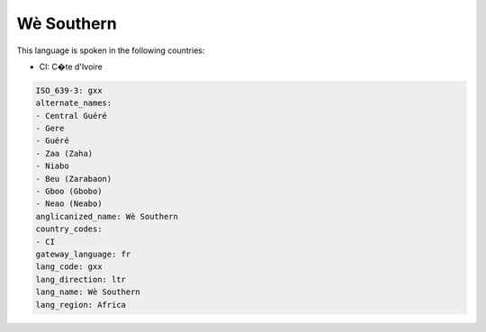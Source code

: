 .. _gxx:

Wè Southern
============

This language is spoken in the following countries:

* CI: C�te d'Ivoire

.. code-block:: yaml

    ISO_639-3: gxx
    alternate_names:
    - Central Guéré
    - Gere
    - Guéré
    - Zaa (Zaha)
    - Niabo
    - Beu (Zarabaon)
    - Gboo (Gbobo)
    - Neao (Neabo)
    anglicanized_name: Wè Southern
    country_codes:
    - CI
    gateway_language: fr
    lang_code: gxx
    lang_direction: ltr
    lang_name: Wè Southern
    lang_region: Africa
    
